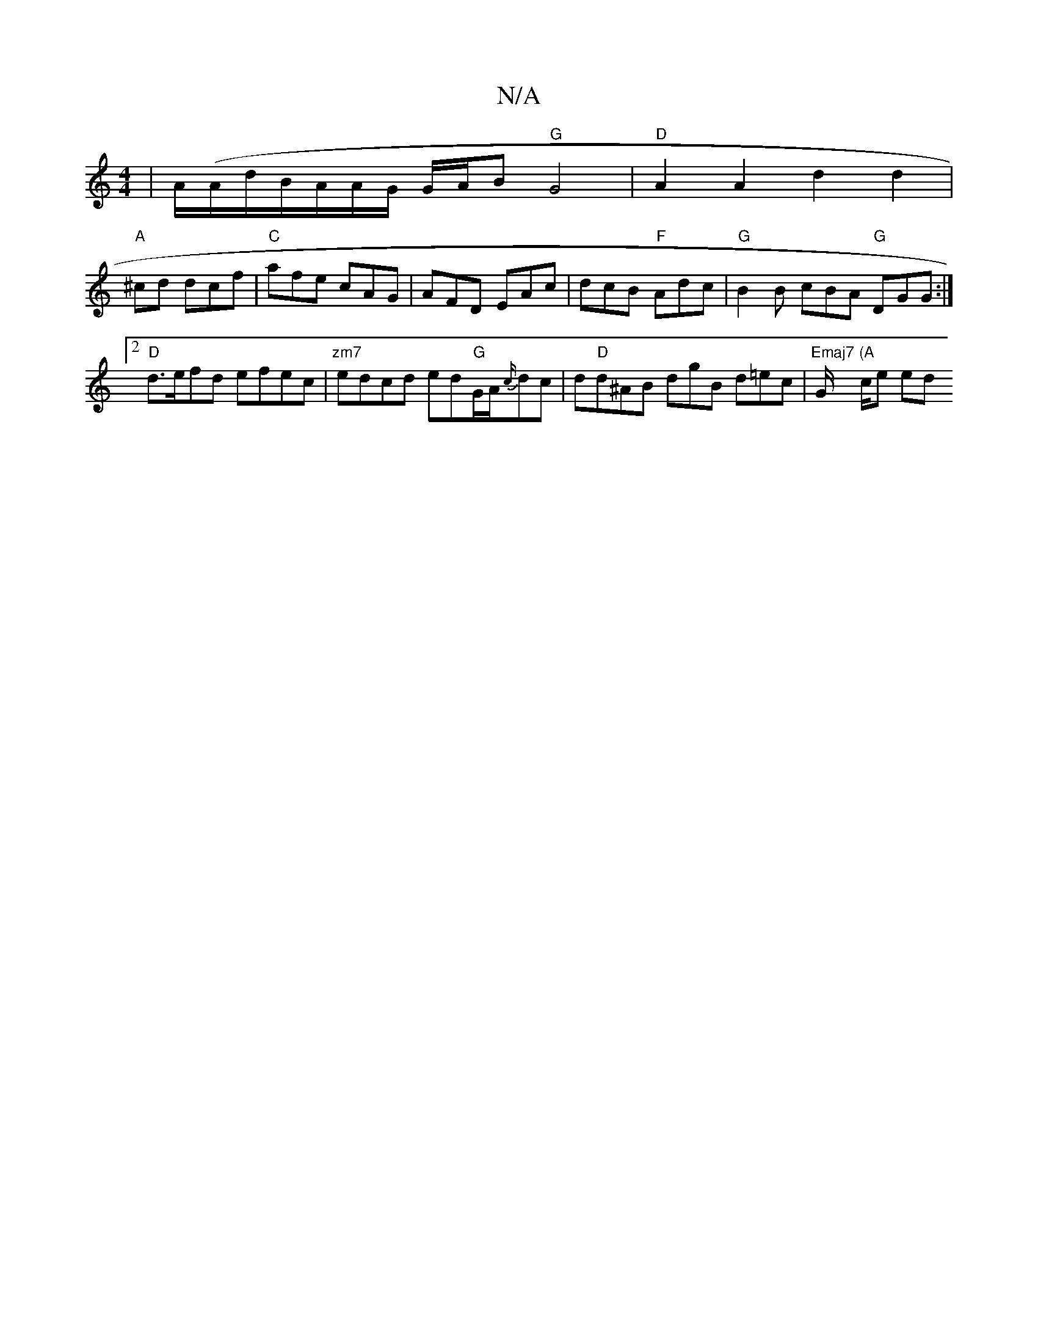 X:1
T:N/A
M:4/4
R:N/A
K:Cmajor
 | A/(A/d/B/A/}A/G/ G/A/B "G"G4- | "D" A2A2d2d2|
"A"^cd dcf | "C"afe cAG | AFD EAc | dcB "F"Adc |"G"B2 B cBA "G"DGG :|2 "D"d>efd efec|"zm7"edcd ed"G"G/A/{c/2}dc|d"D"d^AB dgB d=ec|"Emaj7"G/ "(A"c/2e ed